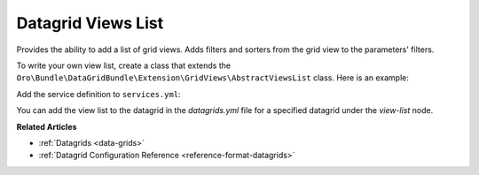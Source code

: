 .. _customize-datagrids-views-list:

Datagrid Views List
===================

Provides the ability to add a list of grid views. Adds filters and sorters from the grid view to the parameters' filters.

To write your own view list, create a class that extends the ``Oro\Bundle\DataGridBundle\Extension\GridViews\AbstractViewsList``
class. Here is an example:

.. oro_integrity_check:: c2d5d8e1c459be691729b14058514ca63c5abc7d

   .. literalinclude:: /code_examples/commerce/demo/Datagrid/FavoriteViewList.php
       :caption: src/Acme/Bundle/DemoBundle/Datagrid/FavoriteViewList.php
       :language: php

Add the service definition to ``services.yml``:

.. oro_integrity_check:: 8e0a2ff51bcdb302a8463f341e7c35b52cc9fd34

   .. literalinclude:: /code_examples/commerce/demo/Resources/config/services.yml
       :caption: src/Acme/Bundle/DemoBundle/Resources/config/services.yml
       :language: yaml
       :lines: 2, 106-110

You can add the view list to the datagrid in the `datagrids.yml` file for a specified datagrid under the `view-list` node.

.. oro_integrity_check:: 18b05c6eeee9ded2308428e4146501132e27b546

   .. literalinclude:: /code_examples/commerce/demo/Resources/config/oro/datagrids.yml
       :caption: src/Acme/Bundle/DemoBundle/Resources/config/oro/datagrids.yml
       :language: yaml
       :lines: 1, 456, 510

**Related Articles**

* :ref:`Datagrids <data-grids>`
* :ref:`Datagrid Configuration Reference <reference-format-datagrids>`
